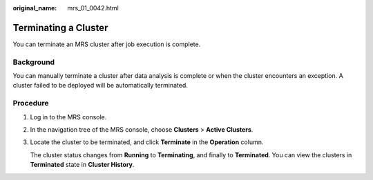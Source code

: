 :original_name: mrs_01_0042.html

.. _mrs_01_0042:

Terminating a Cluster
=====================

You can terminate an MRS cluster after job execution is complete.

Background
----------

You can manually terminate a cluster after data analysis is complete or when the cluster encounters an exception. A cluster failed to be deployed will be automatically terminated.

Procedure
---------

#. Log in to the MRS console.

#. In the navigation tree of the MRS console, choose **Clusters** > **Active Clusters**.

#. Locate the cluster to be terminated, and click **Terminate** in the **Operation** column.

   The cluster status changes from **Running** to **Terminating**, and finally to **Terminated**. You can view the clusters in **Terminated** state in **Cluster History**.
